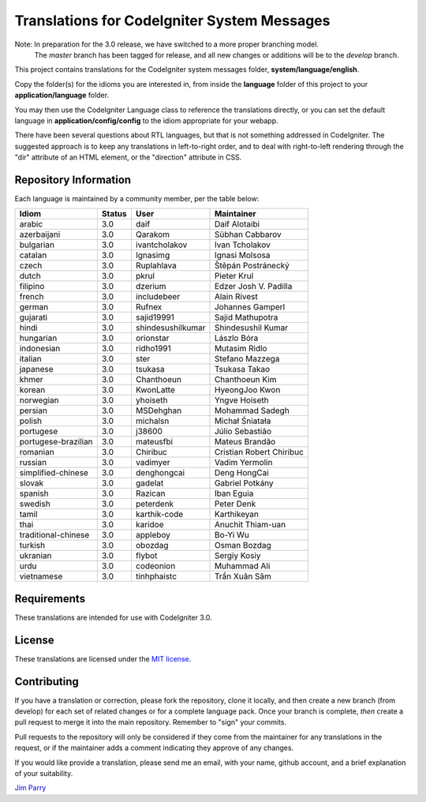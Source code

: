 ############################################
Translations for CodeIgniter System Messages
############################################

Note: In preparation for the 3.0 release, we have switched to a more proper branching model. 
    The *master* branch has been tagged for release, and all new changes or additions will be to the *develop* branch.

This project contains translations for the CodeIgniter 
system messages folder, **system/language/english**.

Copy the folder(s) for the idioms you are interested in,
from inside the **language** folder of this project to your 
**application/language** folder.

You may then use the CodeIgniter Language class to reference the translations
directly, or you can set the default language in **application/config/config**
to the idiom appropriate for your webapp.

There have been several questions about RTL languages, but that is not
something addressed in CodeIgniter. The suggested approach is to keep any
translations in left-to-right order, and to deal with right-to-left
rendering through the "dir" attribute of an HTML element, or the "direction"
attribute in CSS.

**********************
Repository Information
**********************

Each language is maintained by a community member, per the table below:

=======================  ===========  =================  =========================
Idiom                    Status       User               Maintainer
=======================  ===========  =================  =========================
arabic                   3.0          daif               Daif Alotaibi
azerbaijani              3.0          Qarakom            Sübhan Cabbarov
bulgarian                3.0          ivantcholakov      Ivan Tcholakov
catalan                  3.0          Ignasimg           Ignasi Molsosa
czech                    3.0          Ruplahlava         Štěpán Postránecký
dutch                    3.0          pkrul              Pieter Krul
filipino                 3.0          dzerium            Edzer Josh V. Padilla
french                   3.0          includebeer        Alain Rivest
german                   3.0          Rufnex             Johannes Gamperl
gujarati                 3.0          sajid19991         Sajid Mathupotra
hindi                    3.0          shindesushilkumar  Shindesushil Kumar
hungarian                3.0          orionstar          Lászlo Bóra
indonesian               3.0          ridho1991          Mutasim Ridlo
italian                  3.0          ster               Stefano Mazzega
japanese                 3.0          tsukasa            Tsukasa Takao
khmer                    3.0          Chanthoeun         Chanthoeun Kim
korean                   3.0          KwonLatte          HyeongJoo Kwon
norwegian                3.0          yhoiseth           Yngve Hoiseth
persian                  3.0          MSDehghan          Mohammad Sadegh
polish                   3.0          michalsn           Michał Śniatała
portugese                3.0          j38600             Júlio Sebastião
portugese-brazilian      3.0          mateusfbi          Mateus Brandão
romanian                 3.0          Chiribuc           Cristian Robert Chiribuc
russian                  3.0          vadimyer           Vadim Yermolin
simplified-chinese       3.0          denghongcai        Deng HongCai
slovak                   3.0          gadelat            Gabriel Potkány
spanish                  3.0          Razican            Iban Eguia
swedish                  3.0          peterdenk          Peter Denk
tamil                    3.0          karthik-code       Karthikeyan
thai                     3.0          karidoe            Anuchit Thiam-uan
traditional-chinese      3.0          appleboy           Bo-Yi Wu
turkish                  3.0          obozdag            Osman Bozdag
ukranian                 3.0          flybot             Sergiy Kosiy
urdu                     3.0          codeonion          Muhammad Ali
vietnamese               3.0          tinhphaistc        Trần Xuân Sâm
=======================  ===========  =================  =========================

************
Requirements
************

These translations are intended for use with CodeIgniter 3.0.

*******
License
*******

These translations are licensed under the `MIT license <license.txt>`_.

************
Contributing
************

If you have a translation or correction, please fork the repository, clone it
locally, and then create a new branch (from develop) 
for each set of related changes or for
a complete language pack. Once your branch is complete, *then* create a pull 
request to merge it into the main repository. Remember to "sign" your commits.

Pull requests to the repository will only be considered if they come from 
the maintainer for any translations in the request, or if the maintainer
adds a comment indicating they approve of any changes.

If you would like provide a translation, please send me an email, with
your name, github account, and a brief explanation of your suitability.

`Jim Parry <jim_parry@bcit.ca>`_
